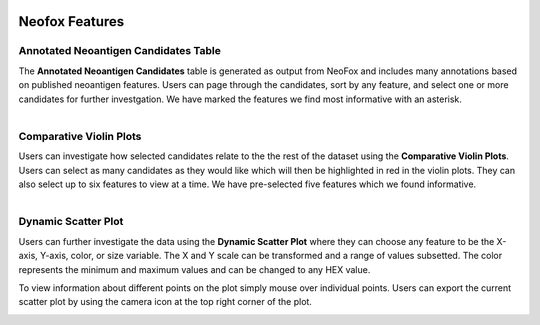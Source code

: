 .. image:: ../../images/pVACview_logo_trans-bg_sm_v4b.png
    :align: right
    :alt: pVACview logo

.. _neofox_features:

Neofox Features
---------------

Annotated Neoantigen Candidates Table
_____________________________________

The **Annotated Neoantigen Candidates** table is generated as output from NeoFox and includes many annotations based on published neoantigen features.
Users can page through the candidates, sort by any feature, and select one or more candidates for further investgation. We have marked the
features we find most informative with an asterisk.

.. figure:: ../../images/screenshots/pvacview-neofox-maintable.png
    :width: 1000px
    :align: right
    :alt: pVACview Upload
    :figclass: align-left

Comparative Violin Plots
________________________

Users can investigate how selected candidates relate to the the rest of the dataset using the **Comparative Violin Plots**. Users can select as many candidates
as they would like which will then be highlighted in red in the violin plots. They can also select up to six features to view at a time. We have pre-selected
five features which we found informative.

.. figure:: ../../images/screenshots/pvacview-neofox-violin-two.png
            :width: 1000px
            :align: left
            :figclass: align-left

Dynamic Scatter Plot
____________________

Users can further investigate the data using the **Dynamic Scatter Plot** where they can choose any feature to be the X-axis, Y-axis,
color, or size variable. The X and Y scale can be transformed and a range of values subsetted. The color represents the minimum
and maximum values and can be changed to any HEX value.

To view information about different points on the plot simply mouse over individual points. Users can export the current scatter plot
by using the camera icon at the top right corner of the plot.

.. figure:: ../../images/screenshots/pvacview-neofox-dynamic-scatter.png
            :width: 1000px
            :align: left
            :figclass: align-left








